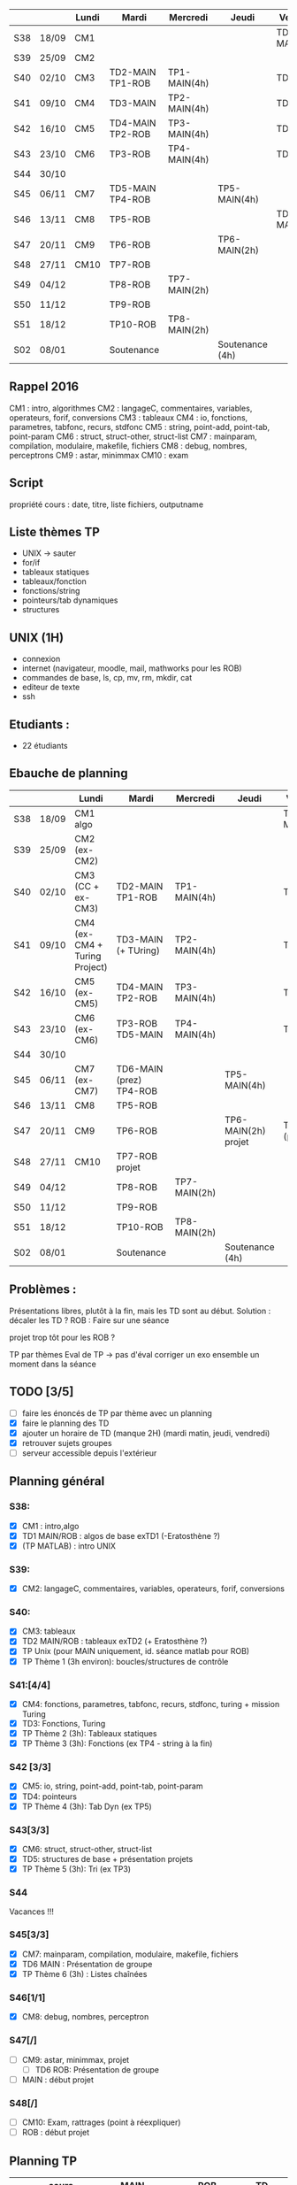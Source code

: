 |     |       | Lundi | Mardi            | Mercredi     | Jeudi           | Vendredi     |
|-----+-------+-------+------------------+--------------+-----------------+--------------|
| S38 | 18/09 | CM1   |                  |              |                 | TD1 MAIN/ROB |
| S39 | 25/09 | CM2   |                  |              |                 |              |
| S40 | 02/10 | CM3   | TD2-MAIN TP1-ROB | TP1-MAIN(4h) |                 | TD2 ROB      |
| S41 | 09/10 | CM4   | TD3-MAIN         | TP2-MAIN(4h) |                 | TD3 ROB      |
| S42 | 16/10 | CM5   | TD4-MAIN TP2-ROB | TP3-MAIN(4h) |                 | TD4-ROB      |
| S43 | 23/10 | CM6   | TP3-ROB          | TP4-MAIN(4h) |                 | TD5-ROB      |
| S44 | 30/10 |       |                  |              |                 |              |
| S45 | 06/11 | CM7   | TD5-MAIN TP4-ROB |              | TP5-MAIN(4h)    |              |
| S46 | 13/11 | CM8   | TP5-ROB          |              |                 | TD6-MAIN     |
| S47 | 20/11 | CM9   | TP6-ROB          |              | TP6-MAIN(2h)    |              |
| S48 | 27/11 | CM10  | TP7-ROB          |              |                 |              |
| S49 | 04/12 |       | TP8-ROB          | TP7-MAIN(2h) |                 |              |
| S50 | 11/12 |       | TP9-ROB          |              |                 |              |
| S51 | 18/12 |       | TP10-ROB         | TP8-MAIN(2h) |                 |              |
| S02 | 08/01 |       | Soutenance       |              | Soutenance (4h) |              |


** Rappel 2016
CM1 : intro, algorithmes
CM2 : langageC, commentaires, variables, operateurs, forif, conversions
CM3 : tableaux
CM4 : io, fonctions, parametres, tabfonc, recurs, stdfonc
CM5 : string, point-add, point-tab, point-param
CM6 : struct, struct-other, struct-list
CM7 : mainparam, compilation, modulaire, makefile, fichiers
CM8 : debug, nombres, perceptrons
CM9 : astar, minimmax
CM10 : exam

** Script
propriété cours : date, titre, liste fichiers, outputname



** Liste thèmes TP
- UNIX -> sauter
- for/if
- tableaux statiques
- tableaux/fonction
- fonctions/string
- pointeurs/tab dynamiques
- structures

** UNIX (1H)
- connexion
- internet (navigateur, moodle, mail, mathworks pour les ROB)
- commandes de base, ls, cp, mv, rm, mkdir, cat
- editeur de texte
- ssh

** Etudiants :
- 22 étudiants

** Ebauche de planning
|     |       | Lundi                         | Mardi                   | Mercredi     | Jeudi                 | Vendredi       |
|-----+-------+-------------------------------+-------------------------+--------------+-----------------------+----------------|
| S38 | 18/09 | CM1 algo                      |                         |              |                       | TD1 MAIN/ROB   |
| S39 | 25/09 | CM2 (ex-CM2)                  |                         |              |                       |                |
| S40 | 02/10 | CM3 (CC + ex-CM3)             | TD2-MAIN TP1-ROB        | TP1-MAIN(4h) |                       | TD2 ROB        |
| S41 | 09/10 | CM4 (ex-CM4 + Turing Project) | TD3-MAIN (+ TUring)     | TP2-MAIN(4h) |                       | TD3 ROB        |
| S42 | 16/10 | CM5 (ex-CM5)                  | TD4-MAIN TP2-ROB        | TP3-MAIN(4h) |                       | TD4-ROB        |
| S43 | 23/10 | CM6 (ex-CM6)                  | TP3-ROB  TD5-MAIN       | TP4-MAIN(4h) |                       | TD5-ROB        |
| S44 | 30/10 |                               |                         |              |                       |                |
| S45 | 06/11 | CM7 (ex-CM7)                  | TD6-MAIN (prez) TP4-ROB |              | TP5-MAIN(4h)          |                |
| S46 | 13/11 | CM8                           | TP5-ROB                 |              |                       |                |
| S47 | 20/11 | CM9                           | TP6-ROB                 |              | TP6-MAIN(2h)   projet | TD6-ROB (prez) |
| S48 | 27/11 | CM10                          | TP7-ROB     projet      |              |                       |                |
| S49 | 04/12 |                               | TP8-ROB                 | TP7-MAIN(2h) |                       |                |
| S50 | 11/12 |                               | TP9-ROB                 |              |                       |                |
| S51 | 18/12 |                               | TP10-ROB                | TP8-MAIN(2h) |                       |                |
| S02 | 08/01 |                               | Soutenance              |              | Soutenance (4h)       |                |

** Problèmes : 
Présentations libres, plutôt à la fin, mais les TD sont au début.
Solution : décaler les TD ?
ROB : Faire sur une séance

projet trop tôt pour les ROB ?

TP par thèmes
Eval de TP -> pas d'éval 
corriger un exo ensemble un moment dans la séance

** TODO [3/5]
- [ ] faire les énoncés de TP par thème avec un planning
- [X] faire le planning des TD
- [X] ajouter un horaire de TD (manque 2H) (mardi matin, jeudi, vendredi)
- [X] retrouver sujets groupes
- [ ] serveur accessible depuis l'extérieur
** Planning général
*** S38:
- [X] CM1 : intro,algo
- [X] TD1 MAIN/ROB : algos de base exTD1 (-Eratosthène ?)
- [X] (TP MATLAB) : intro UNIX 
*** S39:
- [X] CM2: langageC, commentaires, variables, operateurs, forif, conversions
*** S40:
- [X] CM3: tableaux
- [X] TD2 MAIN/ROB : tableaux exTD2 (+ Eratosthène ?)
- [X] TP Unix (pour MAIN uniquement, id. séance matlab pour ROB)
- [X] TP Thème 1 (3h environ): boucles/structures de contrôle
*** S41:[4/4]
- [X] CM4: fonctions, parametres, tabfonc, recurs, stdfonc,
  turing + mission Turing
- [X] TD3: Fonctions, Turing
- [X] TP Thème 2 (3h): Tableaux statiques
- [X] TP Thème 3 (3h): Fonctions (ex TP4 - string à la fin)
*** S42 [3/3]
- [X] CM5: io, string, point-add, point-tab, point-param
- [X] TD4: pointeurs
- [X] TP Thème 4 (3h): Tab Dyn (ex TP5)
*** S43[3/3]
- [X] CM6: struct, struct-other, struct-list
- [X] TD5: structures de base + présentation projets
- [X]  TP Thème 5 (3h): Tri (ex TP3)
*** S44
    Vacances !!!
*** S45[3/3]
- [X] CM7: mainparam, compilation, modulaire, makefile, fichiers
- [X] TD6 MAIN : Présentation de groupe
- [X] TP Thème 6 (3h) : Listes chaînées
*** S46[1/1]
- [X] CM8: debug, nombres, perceptron
*** S47[/]
- [ ] CM9:  astar, minimmax, projet
 - [ ] TD6 ROB: Présentation de groupe
- [ ] MAIN : début projet
*** S48[/]
- [ ] CM10: Exam, rattrages (point à réexpliquer)
- [ ] ROB : début projet
  
** Planning TP
|     | cours      | MAIN                               | ROB           | TD         |
|-----+------------+------------------------------------+---------------+------------|
| S38 | algo       |                                    | TP0 UNIX      | algos      |
| S39 | intro C    |                                    |               |            |
| S40 | tab stat   | TP0 UNIX - TP1 forif               | TP1 forif     | tableaux   |
| S41 | fonctions  | TP2 tab stat - TP3 fonctions (1/3) |               | fonctions  |
| S42 | pointeurs  | TP3 (2/3) - TP4 Tab dyn (2/3)      | TP2 tab stat  | pointeurs  |
| S43 | structures | TP4 (1/3) - TP5 tri                | TP3 fonctions | structures |
| S44 | ---        | ---------                          | ------------- | ---------  |
| S45 | makefile   | TP6 listes chainées                | TP4 tab dyn   | prez MAIN  |
| S46 | ouverture  |                                    | TP5 tri       |            |
| S47 | ouverture  | début projet  MAIN                 | TP6 listes    | prez ROB   |
| S48 | exam       | début projet ROB                   |               |            |


* Etudiants :
sans numero :
Thumerel Pierre-Yves : pas encore inscrit
Moënne-Locoz Etienne : identifiant UPMC, mardi
 

* feebacks
- cours 4 et 5 trop longs
- cours 6 :bonne durée

